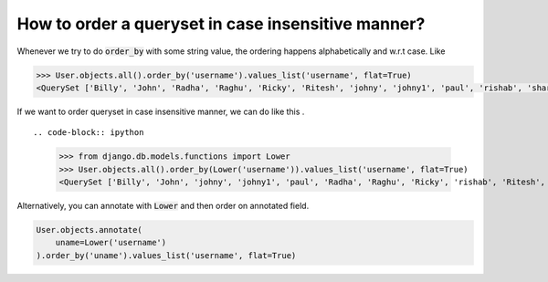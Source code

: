 How to order a queryset in case insensitive manner?
============================================================

.. image:: usertable2.png

Whenever we try to do :code:`order_by` with some string value, the ordering happens alphabetically and w.r.t case. Like

.. code-block:: ipython

    >>> User.objects.all().order_by('username').values_list('username', flat=True)
    <QuerySet ['Billy', 'John', 'Radha', 'Raghu', 'Ricky', 'Ritesh', 'johny', 'johny1', 'paul', 'rishab', 'sharukh', 'sohan', 'yash']>

If we want to order queryset in case insensitive manner, we can do like this . ::

.. code-block:: ipython

    >>> from django.db.models.functions import Lower
    >>> User.objects.all().order_by(Lower('username')).values_list('username', flat=True)
    <QuerySet ['Billy', 'John', 'johny', 'johny1', 'paul', 'Radha', 'Raghu', 'Ricky', 'rishab', 'Ritesh', 'sharukh', 'sohan', 'yash']>

Alternatively, you can annotate with :code:`Lower` and then order on annotated field.

.. code-block:: python

    User.objects.annotate(
        uname=Lower('username')
    ).order_by('uname').values_list('username', flat=True)
